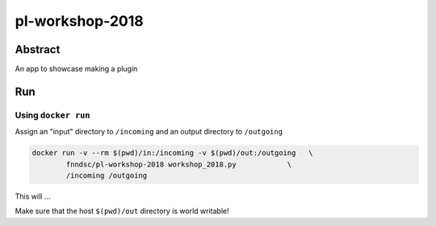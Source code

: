 ################################
pl-workshop-2018
################################


Abstract
********

An app to showcase making a plugin

Run
***

Using ``docker run``
====================

Assign an "input" directory to ``/incoming`` and an output directory to ``/outgoing``

.. code-block:: bash

    docker run -v --rm $(pwd)/in:/incoming -v $(pwd)/out:/outgoing   \
            fnndsc/pl-workshop-2018 workshop_2018.py            \
            /incoming /outgoing

This will ...

Make sure that the host ``$(pwd)/out`` directory is world writable!







